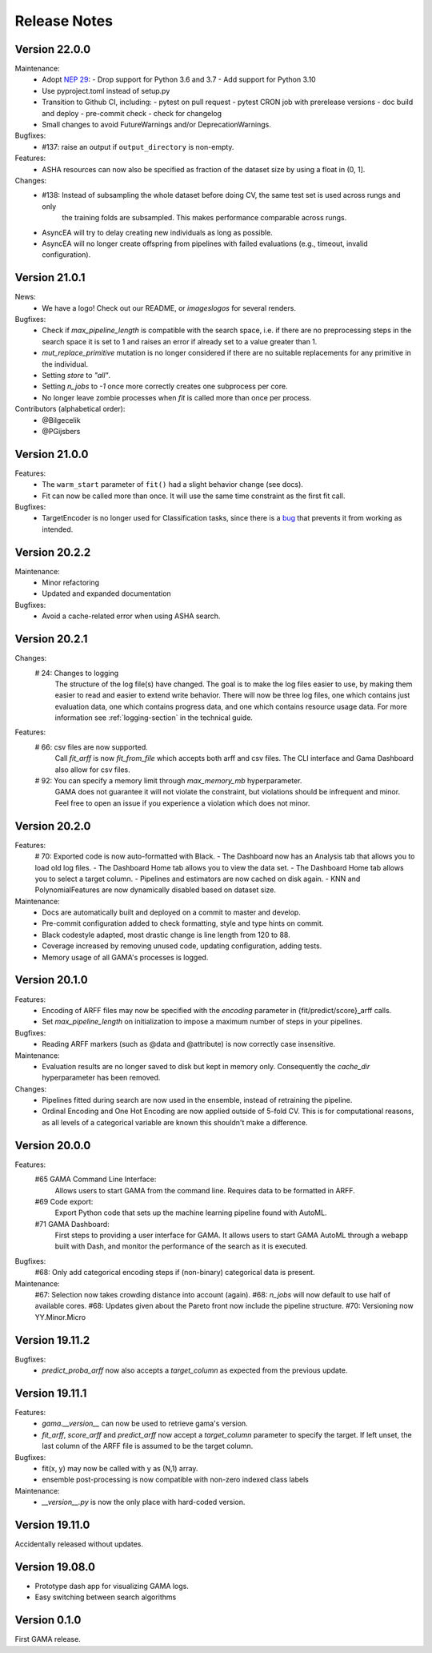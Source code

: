 Release Notes
=============

Version 22.0.0
--------------

Maintenance:
 - Adopt `NEP 29 <https://numpy.org/neps/nep-0029-deprecation_policy.html>`_:
   - Drop support for Python 3.6 and 3.7
   - Add support for Python 3.10
 - Use pyproject.toml instead of setup.py
 - Transition to Github CI, including:
   - pytest on pull request
   - pytest CRON job with prerelease versions
   - doc build and deploy
   - pre-commit check
   - check for changelog
 - Small changes to avoid FutureWarnings and/or DeprecationWarnings.

Bugfixes:
 - #137: raise an output if ``output_directory`` is non-empty.

Features:
 - ASHA resources can now also be specified as fraction of the dataset size by using a float in (0, 1].

Changes:
 - #138: Instead of subsampling the whole dataset before doing CV, the same test set is used across rungs and only
        the training folds are subsampled. This makes performance comparable across rungs.
 - AsyncEA will try to delay creating new individuals as long as possible.
 - AsyncEA will no longer create offspring from pipelines with failed evaluations (e.g., timeout, invalid configuration).


Version 21.0.1
--------------

News:
 - We have a logo! Check out our README, or `images\logos` for several renders.

Bugfixes:
 - Check if `max_pipeline_length` is compatible with the search space, i.e. if there are no preprocessing steps in the search space it is set to 1 and raises an error if already set to a value greater than 1.
 - `mut_replace_primitive` mutation is no longer considered if there are no suitable replacements for any primitive in the individual.
 - Setting `store` to `"all"`.
 - Setting `n_jobs` to `-1` once more correctly creates one subprocess per core.
 - No longer leave zombie processes when `fit` is called more than once per process.

Contributors (alphabetical order):
 - @Bilgecelik
 - @PGijsbers

Version 21.0.0
--------------

Features:
 - The ``warm_start`` parameter of ``fit()`` had a slight behavior change (see docs).
 - Fit can now be called more than once. It will use the same time constraint as the first fit call.

Bugfixes:
 - TargetEncoder is no longer used for Classification tasks, since there is a `bug <https://github.com/scikit-learn-contrib/category_encoders/issues/182>`_ that prevents it from working as intended.


Version 20.2.2
--------------

Maintenance:
 - Minor refactoring
 - Updated and expanded documentation

Bugfixes:
 - Avoid a cache-related error when using ASHA search.

Version 20.2.1
--------------
Changes:
 # 24: Changes to logging
    The structure of the log file(s) have changed.
    The goal is to make the log files easier to use, by making them easier to read and
    easier to extend write behavior.
    There will now be three log files, one which contains just evaluation data, one which contains progress data, and one which contains resource usage data.
    For more information see :ref:`logging-section` in the technical guide.


Features:
 # 66: csv files are now supported.
    Call `fit_arff` is now `fit_from_file` which accepts both arff and csv files.
    The CLI interface and Gama Dashboard also allow for csv files.
 # 92: You can specify a memory limit through `max_memory_mb` hyperparameter.
    GAMA does not guarantee it will not violate the constraint, but violations
    should be infrequent and minor. Feel free to open an issue if you experience a
    violation which does not minor.

Version 20.2.0
--------------
Features:
 # 70: Exported code is now auto-formatted with Black.
 - The Dashboard now has an Analysis tab that allows you to load old log files.
 - The Dashboard Home tab allows you to view the data set.
 - The Dashboard Home tab allows you to select a target column.
 - Pipelines and estimators are now cached on disk again.
 - KNN and PolynomialFeatures are now dynamically disabled based on dataset size.

Maintenance:
 - Docs are automatically built and deployed on a commit to master and develop.
 - Pre-commit configuration added to check formatting, style and type hints on commit.
 - Black codestyle adapted, most drastic change is line length from 120 to 88.
 - Coverage increased by removing unused code, updating configuration, adding tests.
 - Memory usage of all GAMA's processes is logged.

Version 20.1.0
--------------
Features:
 - Encoding of ARFF files may now be specified with the `encoding` parameter in {fit/predict/score}_arff calls.
 - Set `max_pipeline_length` on initialization to impose a maximum number of steps in your pipelines.

Bugfixes:
 - Reading ARFF markers (such as @data and @attribute) is now correctly case insensitive.

Maintenance:
 - Evaluation results are no longer saved to disk but kept in memory only.
   Consequently the `cache_dir` hyperparameter has been removed.

Changes:
 - Pipelines fitted during search are now used in the ensemble, instead of retraining the pipeline.
 - Ordinal Encoding and One Hot Encoding are now applied outside of 5-fold CV.
   This is for computational reasons, as all levels of a categorical variable are known this shouldn't make a difference.

Version 20.0.0
--------------
Features:
 #65 GAMA Command Line Interface:
    Allows users to start GAMA from the command line.
    Requires data to be formatted in ARFF.
 #69 Code export:
    Export Python code that sets up the machine learning pipeline found with AutoML.
 #71 GAMA Dashboard:
    First steps to providing a user interface for GAMA.
    It allows users to start GAMA AutoML through a webapp built with Dash,
    and monitor the performance of the search as it is executed.

Bugfixes:
 #68: Only add categorical encoding steps if (non-binary) categorical data is present.

Maintenance:
 #67: Selection now takes crowding distance into account (again).
 #68: `n_jobs` will now default to use half of available cores.
 #68: Updates given about the Pareto front now include the pipeline structure.
 #70: Versioning now YY.Minor.Micro


Version 19.11.2
---------------
Bugfixes:
 - `predict_proba_arff` now also accepts a `target_column` as expected from the previous update.

Version 19.11.1
---------------
Features:
 - `gama.__version__` can now be used to retrieve gama's version.
 - `fit_arff`, `score_arff` and `predict_arff` now accept a `target_column` parameter to specify the target.
   If left unset, the last column of the ARFF file is assumed to be the target column.

Bugfixes:
 - fit(x, y) may now be called with y as (N,1) array.
 - ensemble post-processing is now compatible with non-zero indexed class labels

Maintenance:
 - `__version__.py` is now the only place with hard-coded version.

Version 19.11.0
---------------
Accidentally released without updates.


Version 19.08.0
---------------
- Prototype dash app for visualizing GAMA logs.
- Easy switching between search algorithms

Version 0.1.0
-------------
First GAMA release.
